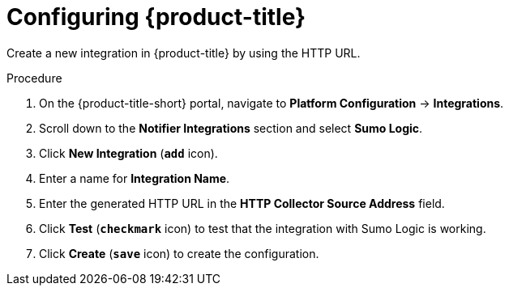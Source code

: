 // Module included in the following assemblies:
//
// * integration/integrate-with-sumologic.adoc
:_module-type: PROCEDURE
[id="sumologic-configuring-acs_{context}"]
= Configuring {product-title}

Create a new integration in {product-title} by using the HTTP URL.

.Procedure
. On the {product-title-short} portal, navigate to *Platform Configuration* -> *Integrations*.
. Scroll down to the *Notifier Integrations* section and select *Sumo Logic*.
. Click *New Integration* (`*add*` icon).
. Enter a name for *Integration Name*.
. Enter the generated HTTP URL in the *HTTP Collector Source Address* field.
. Click *Test* (`*checkmark*` icon) to test that the integration with Sumo Logic is working.
. Click *Create* (`*save*` icon) to create the configuration.
